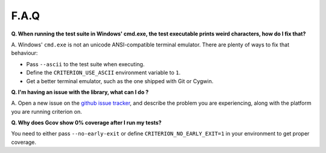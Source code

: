F.A.Q
=====

**Q. When running the test suite in Windows' cmd.exe, the test executable
prints weird characters, how do I fix that?**

A. Windows' ``cmd.exe`` is not an unicode ANSI-compatible terminal emulator.
There are plenty of ways to fix that behaviour:

* Pass ``--ascii`` to the test suite when executing.
* Define the ``CRITERION_USE_ASCII`` environment variable to ``1``.
* Get a better terminal emulator, such as the one shipped with Git or Cygwin.

**Q. I'm having an issue with the library, what can I do ?**

A. Open a new issue on the `github issue tracker <https://github.com/Snaipe/Criterion/issues>`_,
and describe the problem you are experiencing, along with the platform you are
running criterion on.

**Q. Why does Gcov show 0% coverage after I run my tests?**

You need to either pass ``--no-early-exit`` or define
``CRITERION_NO_EARLY_EXIT=1`` in your environment to get proper coverage.
